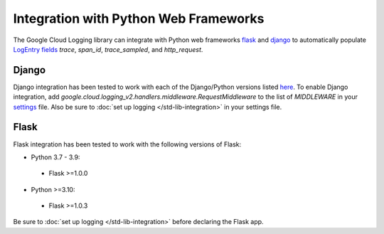 Integration with Python Web Frameworks
======================================

The Google Cloud Logging library can integrate with Python web frameworks
`flask <https://flask.palletsprojects.com/>`_ and `django <https://www.djangoproject.com/>`_ to
automatically populate `LogEntry fields <https://cloud.google.com/logging/docs/reference/v2/rest/v2/LogEntry>`_ 
`trace`, `span_id`, `trace_sampled`, and `http_request`.

Django
------

Django integration has been tested to work with each of the Django/Python versions listed `here <https://docs.djangoproject.com/en/stable/faq/install/#what-python-version-can-i-use-with-django>`_. 
To enable Django integration, add `google.cloud.logging_v2.handlers.middleware.RequestMiddleware` to the list of `MIDDLEWARE`
in your `settings <https://docs.djangoproject.com/en/stable/topics/settings/>`_ file. Also be sure to :doc:`set up logging </std-lib-integration>` in your settings file.

Flask
-----

Flask integration has been tested to work with the following versions of Flask:

- Python 3.7 - 3.9:

 - Flask >=1.0.0

- Python >=3.10:

 - Flask >=1.0.3

Be sure to :doc:`set up logging </std-lib-integration>` before declaring the Flask app.
